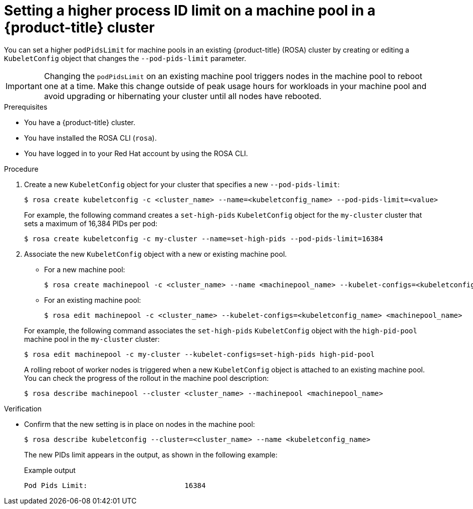// Module included in the following assemblies:
//
// * rosa_cluster_admin/rosa-configuring-pid-limits.adoc

:_mod-docs-content-type: PROCEDURE
[id="setting-higher-pid-limit-on-machine-pool_{context}"]
= Setting a higher process ID limit on a machine pool in a {product-title} cluster

You can set a higher `podPidsLimit` for machine pools in an existing {product-title} (ROSA) cluster by creating or editing a `KubeletConfig` object that changes the `--pod-pids-limit` parameter.

[IMPORTANT]
====
Changing the `podPidsLimit` on an existing machine pool triggers nodes in the machine pool to reboot one at a time. Make this change outside of peak usage hours for workloads in your machine pool and avoid upgrading or hibernating your cluster until all nodes have rebooted.
====

.Prerequisites

* You have a {product-title} cluster.
* You have installed the ROSA CLI (`rosa`).
* You have logged in to your Red Hat account by using the ROSA CLI.

.Procedure

. Create a new `KubeletConfig` object for your cluster that specifies a new `--pod-pids-limit`:
+
[source,terminal]
----
$ rosa create kubeletconfig -c <cluster_name> --name=<kubeletconfig_name> --pod-pids-limit=<value>
----
+
For example, the following command creates a `set-high-pids` `KubeletConfig` object for the `my-cluster` cluster that sets a maximum of 16,384 PIDs per pod:
+
[source,terminal]
----
$ rosa create kubeletconfig -c my-cluster --name=set-high-pids --pod-pids-limit=16384
----

. Associate the new `KubeletConfig` object with a new or existing machine pool.
+
--
** For a new machine pool:
+
[source,terminal]
----
$ rosa create machinepool -c <cluster_name> --name <machinepool_name> --kubelet-configs=<kubeletconfig_name>
----
** For an existing machine pool:
+
[source,terminal]
----
$ rosa edit machinepool -c <cluster_name> --kubelet-configs=<kubeletconfig_name> <machinepool_name>
----
--
+
For example, the following command associates the `set-high-pids` `KubeletConfig` object with the `high-pid-pool` machine pool in the `my-cluster` cluster:
+
[source,terminal]
----
$ rosa edit machinepool -c my-cluster --kubelet-configs=set-high-pids high-pid-pool
----
+
A rolling reboot of worker nodes is triggered when a new `KubeletConfig` object is attached to an existing machine pool. You can check the progress of the rollout in the machine pool description:
+
[source,terminal]
----
$ rosa describe machinepool --cluster <cluster_name> --machinepool <machinepool_name>
----

.Verification

* Confirm that the new setting is in place on nodes in the machine pool:
+
[source,terminal]
----
$ rosa describe kubeletconfig --cluster=<cluster_name> --name <kubeletconfig_name>
----
+
The new PIDs limit appears in the output, as shown in the following example:
+
.Example output
[source,terminal]
----
Pod Pids Limit:                       16384
----
